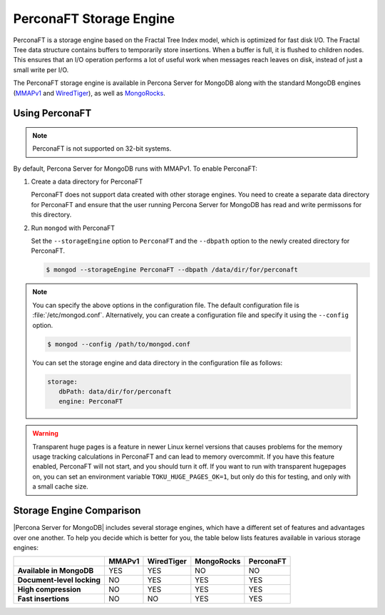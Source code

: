 .. _perconaft:

========================
PerconaFT Storage Engine
========================

PerconaFT is a storage engine based on the Fractal Tree Index model, which is optimized for fast disk I/O. The Fractal Tree data structure contains buffers to temporarily store insertions. When a buffer is full, it is flushed to children nodes. This ensures that an I/O operation performs a lot of useful work when messages reach leaves on disk, instead of just a small write per I/O.

The PerconaFT storage engine is available in Percona Server for MongoDB along with the standard MongoDB engines (`MMAPv1 <https://docs.mongodb.org/manual/core/mmapv1/>`_ and `WiredTiger <https://docs.mongodb.org/manual/core/wiredtiger/>`_), as well as `MongoRocks <http://rocksdb.org>`_.

Using PerconaFT
===============

.. note:: PerconaFT is not supported on 32-bit systems.

By default, Percona Server for MongoDB runs with MMAPv1. To enable PerconaFT:

1. Create a data directory for PerconaFT

   PerconaFT does not support data created with other storage engines. You need to create a separate data directory for PerconaFT and ensure that the user running Percona Server for MongoDB has read and write permissons for this directory.

2. Run ``mongod`` with PerconaFT

   Set the ``--storageEngine`` option to ``PerconaFT`` and the ``--dbpath`` option to the newly created directory for PerconaFT.

   .. code-block:: bash

      $ mongod --storageEngine PerconaFT --dbpath /data/dir/for/perconaft

.. note:: You can specify the above options in the configuration file. The default configuration file is :file:`/etc/mongod.conf`. Alternatively, you can create a configuration file and specify it using the ``--config`` option.

   .. code-block:: bash

      $ mongod --config /path/to/mongod.conf

   You can set the storage engine and data directory in the configuration file as follows:

   .. code-block:: yaml

      storage:
         dbPath: data/dir/for/perconaft
         engine: PerconaFT

.. warning:: Transparent huge pages is a feature in newer Linux kernel versions that causes problems for the memory usage tracking calculations in PerconaFT and can lead to memory overcommit. If you have this feature enabled, PerconaFT will not start, and you should turn it off. If you want to run with transparent hugepages on, you can set an environment variable ``TOKU_HUGE_PAGES_OK=1``, but only do this for testing, and only with a small cache size.

Storage Engine Comparison
=========================

|Percona Server for MongoDB| includes several storage engines, which have a different set of features and advantages over one another. To help you decide which is better for you, the table below lists features available in various storage engines:

.. list-table::
   :header-rows: 1
   :stub-columns: 1

   * -
     - MMAPv1
     - WiredTiger
     - MongoRocks
     - PerconaFT
   * - Available in MongoDB
     - YES
     - YES
     - NO
     - NO
   * - Document-level locking
     - NO
     - YES
     - YES
     - YES
   * - High compression
     - NO
     - YES
     - YES
     - YES
   * - Fast insertions
     - NO
     - NO
     - YES
     - YES

